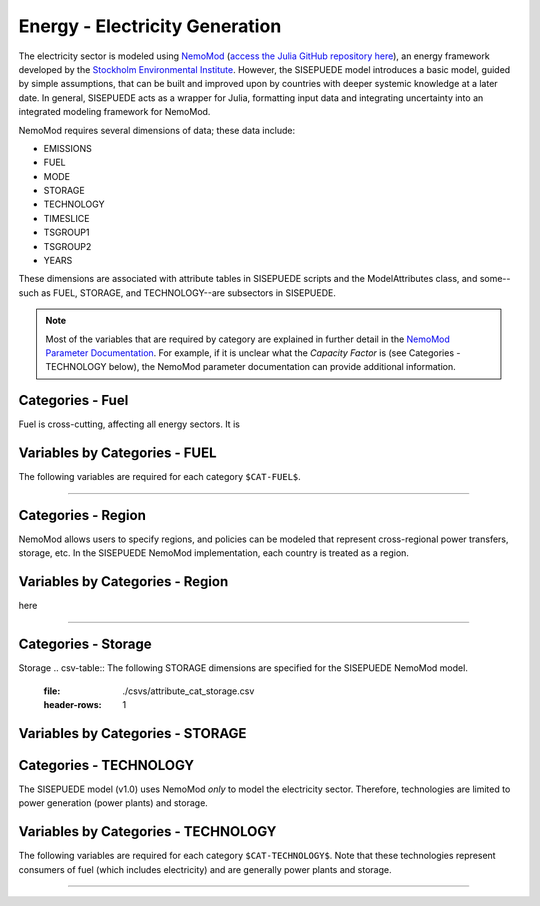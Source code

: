 ===============================
Energy - Electricity Generation
===============================

The electricity sector is modeled using `NemoMod <https://sei-international.github.io/NemoMod.jl/stable/>`_ (`access the Julia GitHub repository here <https://github.com/sei-international/NemoMod.jl/>`_), an energy framework developed by the `Stockholm Environmental Institute <https://www.sei.org>`_. However, the SISEPUEDE model introduces a basic model, guided by simple assumptions, that can be built and improved upon by countries with deeper systemic knowledge at a later date. In general, SISEPUEDE acts as a wrapper for Julia, formatting input data and integrating uncertainty into an integrated modeling framework for NemoMod.

NemoMod requires several dimensions of data; these data include:

* EMISSIONS
* FUEL
* MODE
* STORAGE
* TECHNOLOGY
* TIMESLICE
* TSGROUP1
* TSGROUP2
* YEARS

These dimensions are associated with attribute tables in SISEPUEDE scripts and the ModelAttributes class, and some--such as FUEL, STORAGE, and TECHNOLOGY--are subsectors in SISEPUEDE.

.. note::
   Most of the variables that are required by category are explained in further detail in the `NemoMod Parameter Documentation <https://sei-international.github.io/NemoMod.jl/stable/parameters/>`_. For example, if it is unclear what the *Capacity Factor* is (see Categories - TECHNOLOGY below), the NemoMod parameter documentation can provide additional information.

Categories - Fuel
-----------------

Fuel is cross-cutting, affecting all energy sectors. It is

.. csv-table:: The following FUEL dimensions are specified for the SISEPUEDE NemoMod model.
   :file: ./csvs/attribute_cat_fuel.csv
   :header-rows: 1

Variables by Categories - FUEL
------------------------------

The following variables are required for each category ``$CAT-FUEL$``.

----


Categories - Region
-----------------------

NemoMod allows users to specify regions, and policies can be modeled that represent cross-regional power transfers, storage, etc. In the SISEPUEDE NemoMod implementation, each country is treated as a region.



Variables by Categories - Region
------------------------------------

here

----


Categories - Storage
-----------------------

Storage
.. csv-table:: The following STORAGE dimensions are specified for the SISEPUEDE NemoMod model.
   :file: ./csvs/attribute_cat_storage.csv
   :header-rows: 1

Variables by Categories - STORAGE
------------------------------------



Categories - TECHNOLOGY
-----------------------

The SISEPUEDE model (v1.0) uses NemoMod *only* to model the electricity sector. Therefore, technologies are limited to power generation (power plants) and storage.

.. csv-table:: The following TECHNOLOGY dimensions are specified for the SISEPUEDE NemoMod model.
   :file: ./csvs/attribute_cat_technology.csv
   :header-rows: 1

Variables by Categories - TECHNOLOGY
------------------------------------

The following variables are required for each category ``$CAT-TECHNOLOGY$``. Note that these technologies represent consumers of fuel (which includes electricity) and are generally power plants and storage.

----
